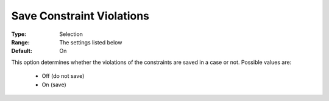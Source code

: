 

.. _option-AIMMS-save_constraint_violations:


Save Constraint Violations
==========================



:Type:	Selection	
:Range:	The settings listed below	
:Default:	On	



This option determines whether the violations of the constraints are saved in a case or not. Possible values are:



    *	Off (do not save)
    *	On (save)






